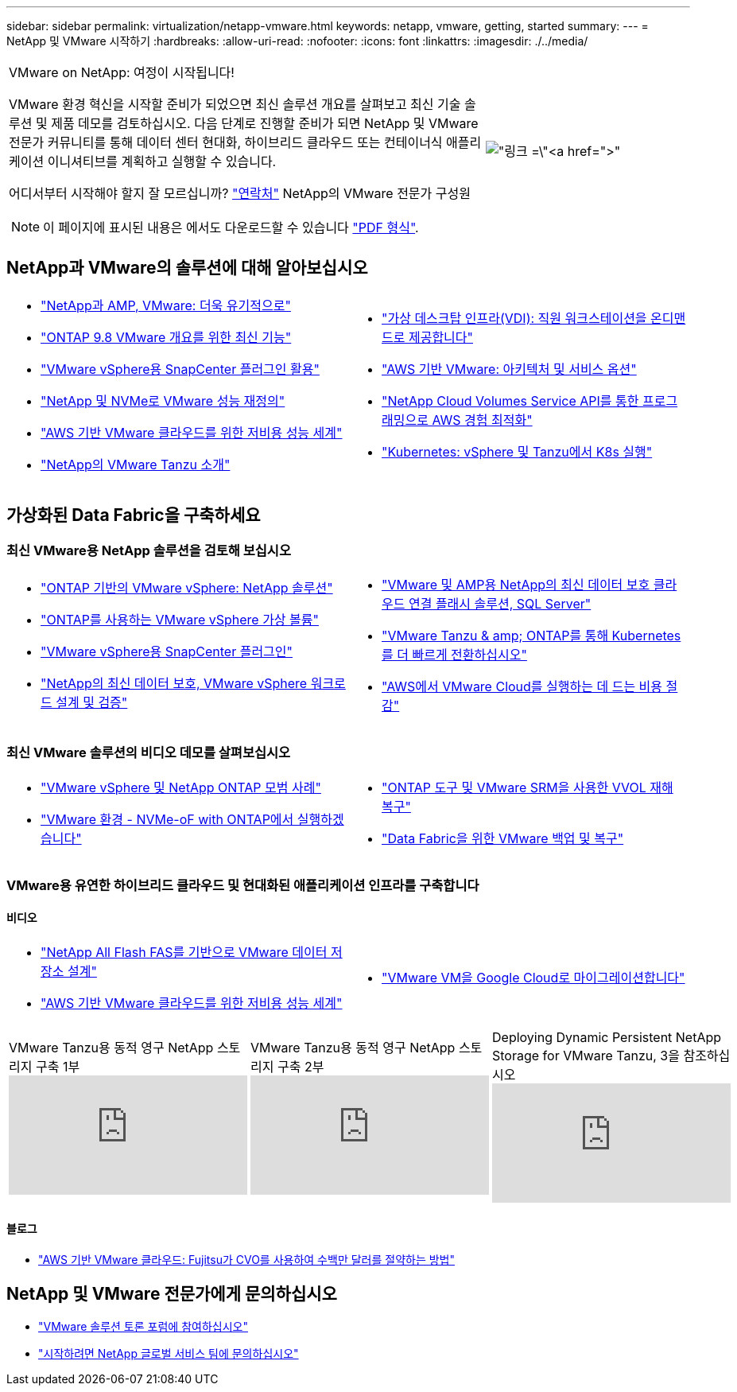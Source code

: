 ---
sidebar: sidebar 
permalink: virtualization/netapp-vmware.html 
keywords: netapp, vmware, getting, started 
summary:  
---
= NetApp 및 VMware 시작하기
:hardbreaks:
:allow-uri-read: 
:nofooter: 
:icons: font
:linkattrs: 
:imagesdir: ./../media/


[cols="7,3a"]
|===


 a| 
VMware on NetApp: 여정이 시작됩니다!

VMware 환경 혁신을 시작할 준비가 되었으면 최신 솔루션 개요를 살펴보고 최신 기술 솔루션 및 제품 데모를 검토하십시오. 다음 단계로 진행할 준비가 되면 NetApp 및 VMware 전문가 커뮤니티를 통해 데이터 센터 현대화, 하이브리드 클라우드 또는 컨테이너식 애플리케이션 이니셔티브를 계획하고 실행할 수 있습니다.

어디서부터 시작해야 할지 잘 모르십니까? link:https://github.com/NetAppDocs/netapp-solutions/issues/new?body=Please%20let%20us%20know%20how%20we%20can%20help:%20&title=Contact%20Our%20VMware%20Experts["연락처"] NetApp의 VMware 전문가 구성원


NOTE: 이 페이지에 표시된 내용은 에서도 다운로드할 수 있습니다 link:NetApp-VMware-Getting-Started.pdf["PDF 형식"].
 a| 
image:netapp-vmware-6178d.png["링크 =\"https://www.netapp.tv/player/29126/stream?assetType=movies\"[]"]

|===


== NetApp과 VMware의 솔루션에 대해 알아보십시오

[cols="1a,1a"]
|===


 a| 
* link:https://www.netapp.com/hybrid-cloud/vmware/["NetApp과 AMP, VMware: 더욱 유기적으로"]
* link:https://docs.netapp.com/us-en/ontap-whatsnew/ontap98fo_vmware_virtualization.html["ONTAP 9.8 VMware 개요를 위한 최신 기능"]
* link:https://docs.netapp.com/ocsc-41/index.jsp?topic=%2Fcom.netapp.doc.ocsc-con%2FGUID-4F08234F-71AD-4441-9E54-3F2CD2914309.html["VMware vSphere용 SnapCenter 플러그인 활용"]
* link:https://blog.netapp.com/it-architecture-nvme/fc["NetApp 및 NVMe로 VMware 성능 재정의"]
* link:https://cloud.netapp.com/blog/ma-aws-blg-a-low-cost-performant-world-for-vmware-cloud["AWS 기반 VMware 클라우드를 위한 저비용 성능 세계"]
* link:https://soundcloud.com/techontap_podcast/episode-291-introducing-vmware-tanzu["NetApp의 VMware Tanzu 소개"]

 a| 
* link:https://cloud.netapp.com/blog/cvo-blg-virtual-desktop-infrastructure-vdi-delivering-employee-workstations-on-demand["가상 데스크탑 인프라(VDI): 직원 워크스테이션을 온디맨드로 제공합니다"]
* link:https://cloud.netapp.com/blog/aws-cvo-blg-vmware-on-aws-architecture-and-service-options["AWS 기반 VMware: 아키텍처 및 서비스 옵션"]
* link:https://cloud.netapp.com/blog/programming-with-cloud-volumes-service-apis["NetApp Cloud Volumes Service API를 통한 프로그래밍으로 AWS 경험 최적화"]
* link:https://cloud.netapp.com/blog/cvo-blg-vmware-kubernetes-running-k8s-on-vsphere-and-tanzu["Kubernetes: vSphere 및 Tanzu에서 K8s 실행"]


|===


== 가상화된 Data Fabric을 구축하세요



=== 최신 VMware용 NetApp 솔루션을 검토해 보십시오

[cols="1a,1a"]
|===


 a| 
* link:https://docs.netapp.com/us-en/netapp-solutions/virtualization/vsphere_ontap_ontap_for_vsphere.html["ONTAP 기반의 VMware vSphere: NetApp 솔루션"]
* link:https://www.netapp.com/pdf.html?item=/media/13555-tr4400.pdf["ONTAP를 사용하는 VMware vSphere 가상 볼륨"]
* link:https://docs.netapp.com/us-en/sc-plugin-vmware-vsphere/pdfs/fullsite-sidebar/SnapCenter_Plug_in_for_VMware_vSphere_documentation.pdf["VMware vSphere용 SnapCenter 플러그인"]
* link:https://www.netapp.com/pdf.html?item=/media/9203-nva1136designpdf.pdf["NetApp의 최신 데이터 보호, VMware vSphere 워크로드 설계 및 검증"]

 a| 
* link:https://www.netapp.com/pdf.html?item=/media/9222-nva-1145-design.pdf["VMware 및 AMP용 NetApp의 최신 데이터 보호 클라우드 연결 플래시 솔루션, SQL Server"]
* link:https://blog.netapp.com/accelerate-your-k8s-journey["VMware Tanzu & amp; ONTAP를 통해 Kubernetes를 더 빠르게 전환하십시오"]
* link:https://cloud.netapp.com/hubfs/Resources/Storage%20Heavy%20Workloads.pdf?hsCtaTracking=6a9c2700-5d83-45ac-babf-020616809aa8%7C2ba0f61a-c335-4eb7-9230-20d5ebfa7c36["AWS에서 VMware Cloud를 실행하는 데 드는 비용 절감"]


|===


=== 최신 VMware 솔루션의 비디오 데모를 살펴보십시오

[cols="1a, 1a"]
|===


 a| 
* link:https://www.netapp.tv/player/28200/stream?assetType=movies["VMware vSphere 및 NetApp ONTAP 모범 사례"]
* link:https://tv.netapp.com/detail/video/6211763793001/your-vmware-environment---let-s-run-it-on-nvme-of-with-ontap.mp4["VMware 환경 - NVMe-oF with ONTAP에서 실행하겠습니다"]

 a| 
* link:https://tv.netapp.com/detail/video/6211763368001/vvols-disaster-recovery-with-ontap-tools-and-vmware-srm-8.3.mp4["ONTAP 도구 및 VMware SRM을 사용한 VVOL 재해 복구"]
* link:https://tv.netapp.com/detail/video/6211767217001/vmware-backup-and-recovery-for-the-data-fabric.mp4["Data Fabric을 위한 VMware 백업 및 복구"]


|===


=== VMware용 유연한 하이브리드 클라우드 및 현대화된 애플리케이션 인프라를 구축합니다



==== 비디오

[cols="1a, 1a"]
|===


 a| 
* link:https://tv.netapp.com/detail/video/5763417895001/architecting-vmware-datastores-on-netapp-all-flash-fas.mp4["NetApp All Flash FAS를 기반으로 VMware 데이터 저장소 설계"]
* link:https://tv.netapp.com/detail/video/6211807518001/a-low-cost-performant-world-for-vmware-cloud.mp4["AWS 기반 VMware 클라우드를 위한 저비용 성능 세계"]

 a| 
* link:https://www.netapp.tv/player/25379/stream?assetType=movies&playlist_id=141["VMware VM을 Google Cloud로 마이그레이션합니다"]


|===
[cols="5a, 5a, 5a"]
|===


 a| 
.VMware Tanzu용 동적 영구 NetApp 스토리지 구축 1부
video::ZtbXeOJKhrc[youtube, ] a| 
.VMware Tanzu용 동적 영구 NetApp 스토리지 구축 2부
video::FVRKjWH7AoE[youtube, ] a| 
.Deploying Dynamic Persistent NetApp Storage for VMware Tanzu, 3을 참조하십시오
video::Y-34SUtTTtU[youtube, ]
|===


==== 블로그

* link:https://cloud.netapp.com/blog/vmware-cloud-costs-less-with-cvo-aws-blg["AWS 기반 VMware 클라우드: Fujitsu가 CVO를 사용하여 수백만 달러를 절약하는 방법"]




== NetApp 및 VMware 전문가에게 문의하십시오

* link:https://community.netapp.com/t5/VMware-Solutions-Discussions/bd-p/vmware-solutions-discussions["VMware 솔루션 토론 포럼에 참여하십시오"]
* link:https://www.netapp.com/forms/sales-contact/["시작하려면 NetApp 글로벌 서비스 팀에 문의하십시오"]

